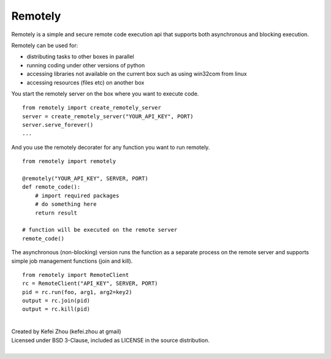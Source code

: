 Remotely
========
Remotely is a simple and secure remote code execution api that supports both 
asynchronous and blocking execution. 

Remotely can be used for:

- distributing tasks to other boxes in parallel
- running coding under other versions of python
- accessing libraries not available on the current box
  such as using win32com from linux
- accessing resources (files etc) on another box


You start the remotely server on the box where you want to execute code.

::

    from remotely import create_remotely_server
    server = create_remotely_server("YOUR_API_KEY", PORT)
    server.serve_forever()
    ...

And you use the remotely decorater for any function you want to run remotely.

::

    from remotely import remotely

    @remotely("YOUR_API_KEY", SERVER, PORT)
    def remote_code():
        # import required packages
        # do something here
        return result

    # function will be executed on the remote server
    remote_code()

The asynchronous (non-blocking) version runs the function as a separate process 
on the remote server and supports simple job management functions (join and kill).

::

    from remotely import RemoteClient
    rc = RemoteClient("API_KEY", SERVER, PORT)
    pid = rc.run(foo, arg1, arg2=key2)
    output = rc.join(pid)
    output = rc.kill(pid)

| 
| Created by Kefei Zhou (kefei.zhou at gmail)  
| Licensed under BSD 3-Clause, included as LICENSE in the source distribution.
| 
